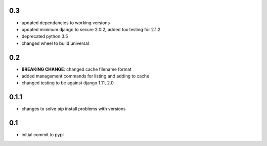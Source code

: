 0.3
===

* updated dependancies to working versions
* updated minimum django to secure 2.0.2, added tox testing for 2.1.2
* deprecated python 3.5
* changed wheel to build universal

0.2
===

* **BREAKING CHANGE**: changed cache filename format
* added management commands for listing and adding to cache
* changed testing to be against django 1.11, 2.0 

0.1.1
=====

* changes to solve pip install problems with versions

0.1
===

* initial commit to pypi
